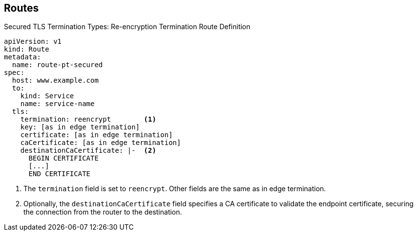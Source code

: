 == Routes


.Secured TLS Termination Types: Re-encryption Termination Route Definition

[source,yaml]
----
apiVersion: v1
kind: Route
metadata:
  name: route-pt-secured
spec:
  host: www.example.com
  to:
    kind: Service
    name: service-name
  tls:
    termination: reencrypt        <1>
    key: [as in edge termination]
    certificate: [as in edge termination]
    caCertificate: [as in edge termination]
    destinationCaCertificate: |-  <2>
      BEGIN CERTIFICATE
      [...]
      END CERTIFICATE
----

. The `termination` field is set to `reencrypt`. Other fields are the same as in
 edge termination.
. Optionally, the `destinationCaCertificate` field specifies a CA certificate to
 validate the endpoint certificate, securing the connection from the router to
  the destination.

ifdef::showscript[]

=== Transcript

Here is an example of a secured route definition using re-encryption termination.

Note the following:

. The `termination` field is set to `reencrypt`. Other fields are the same as in
 edge termination.
. Optionally, the `destinationCaCertificate` field specifies a CA certificate to
 validate the endpoint certificate, securing the connection from the router to
  the destination.

endif::showscript[]
